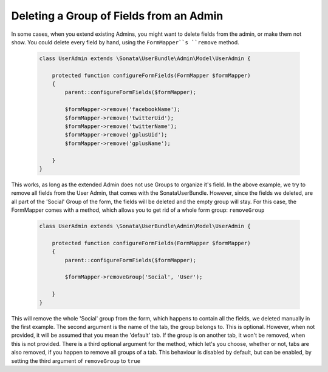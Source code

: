 Deleting a Group of Fields from an Admin
========================================

In some cases, when you extend existing Admins, you might want to delete fields from the admin, or make them not show.
You could delete every field by hand, using the ``FormMapper``s ``remove`` method.

    .. code-block:: php

        class UserAdmin extends \Sonata\UserBundle\Admin\Model\UserAdmin {

            protected function configureFormFields(FormMapper $formMapper)
            {
                parent::configureFormFields($formMapper);

                $formMapper->remove('facebookName');
                $formMapper->remove('twitterUid');
                $formMapper->remove('twitterName');
                $formMapper->remove('gplusUid');
                $formMapper->remove('gplusName');

            }
        }


This works, as long as the extended Admin does not use Groups to organize it's field. In the above example, we try to remove all fields from the User Admin, that comes with the SonataUserBundle.
However, since the fields we deleted, are all part of the 'Social' Group of the form, the fields will be deleted and the empty group will stay.
For this case, the FormMapper comes with a method, which allows you to get rid of a whole form group: ``removeGroup``

    .. code-block:: php

        class UserAdmin extends \Sonata\UserBundle\Admin\Model\UserAdmin {

            protected function configureFormFields(FormMapper $formMapper)
            {
                parent::configureFormFields($formMapper);

                $formMapper->removeGroup('Social', 'User');

            }
        }

This will remove the whole 'Social' group from the form, which happens to contain all the fields, we deleted manually in the first example. The second argument is the name of the tab, the group belongs to.
This is optional. However, when not provided, it will be assumed that you mean the 'default' tab. If the group is on another tab, it won't be removed, when this is not provided.
There is a third optional argument for the method, which let's you choose, whether or not, tabs are also removed, if you happen to remove all groups of a tab. This behaviour is disabled by default, but
can be enabled, by setting the third argument of ``removeGroup`` to ``true``

